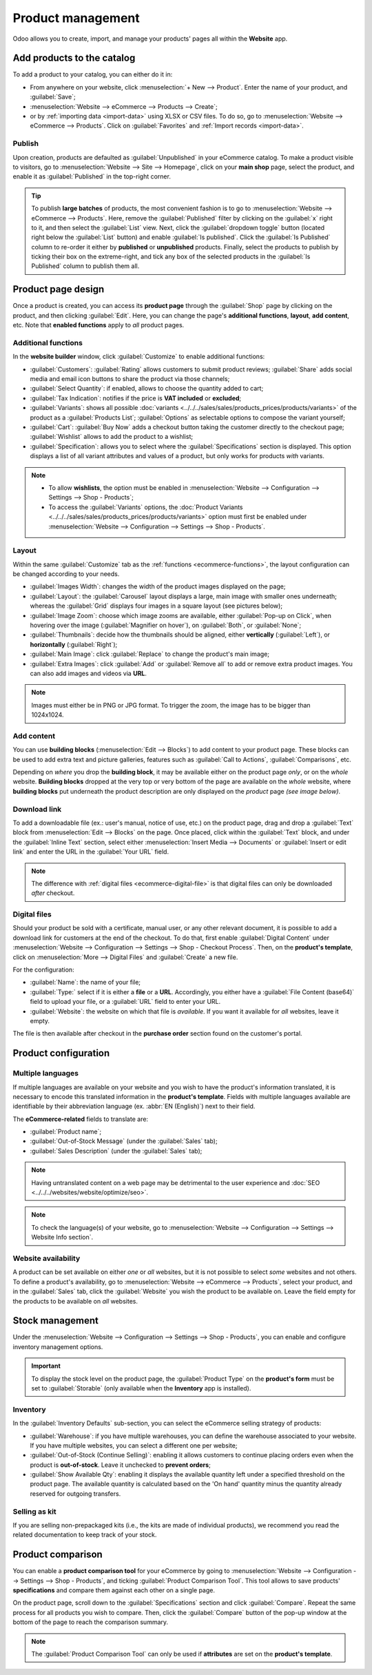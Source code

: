 ==================
Product management
==================

Odoo allows you to create, import, and manage your products' pages all within the **Website** app.

Add products to the catalog
===========================

To add a product to your catalog, you can either do it in:

- From anywhere on your website, click :menuselection:`+ New --> Product`. Enter the name of your
  product, and :guilabel:`Save`;
- :menuselection:`Website --> eCommerce --> Products --> Create`;
- or by :ref:`importing data <import-data>` using XLSX or CSV files. To do so, go to
  :menuselection:`Website --> eCommerce --> Products`. Click on :guilabel:`Favorites` and
  :ref:`Import records <import-data>`.

.. seealso::
   - :doc:`../../../sales/sales/products_prices/products/import`
   - :doc:`Product-related documentation <../../../sales/sales>`

Publish
-------

Upon creation, products are defaulted as :guilabel:`Unpublished` in your eCommerce catalog. To make
a product visible to visitors, go to :menuselection:`Website --> Site --> Homepage`, click on your
**main shop** page, select the product, and enable it as :guilabel:`Published` in the top-right
corner.

.. tip::
   To publish **large batches** of products, the most convenient fashion is to go to
   :menuselection:`Website --> eCommerce --> Products`. Here, remove the :guilabel:`Published`
   filter by clicking on the :guilabel:`x` right to it, and then select the :guilabel:`List` view.
   Next, click the :guilabel:`dropdown toggle` button (located right below the :guilabel:`List`
   button) and enable :guilabel:`Is published`. Click the :guilabel:`Is Published` column to
   re-order it either by **published** or **unpublished** products. Finally, select the products to
   publish by ticking their box on the extreme-right, and tick any box of the selected products in
   the :guilabel:`Is Published` column to publish them all.

.. image:: products/products-buttons.png
   :align: center
   :alt: List and dropdown toggle buttons

Product page design
===================

Once a product is created, you can access its **product page** through the :guilabel:`Shop` page by
clicking on the product, and then clicking :guilabel:`Edit`. Here, you can change the page's
**additional functions**, **layout**, **add content**, etc. Note that **enabled functions** apply to
*all* product pages.

.. _ecommerce-functions:

Additional functions
--------------------

In the **website builder** window, click :guilabel:`Customize` to enable additional functions:

- :guilabel:`Customers`: :guilabel:`Rating` allows customers to submit product reviews;
  :guilabel:`Share` adds social media and email icon buttons to share the product via those
  channels;
- :guilabel:`Select Quantity`: if enabled, allows to choose the quantity added to cart;
- :guilabel:`Tax Indication`: notifies if the price is **VAT included** or **excluded**;
- :guilabel:`Variants`: shows all possible
  :doc:`variants <../../../sales/sales/products_prices/products/variants>` of the product as a
  :guilabel:`Products List`;
  :guilabel:`Options` as selectable options to compose the variant yourself;
- :guilabel:`Cart`: :guilabel:`Buy Now` adds a checkout button taking the customer directly to the
  checkout page; :guilabel:`Wishlist` allows to add the product to a wishlist;
- :guilabel:`Specification`: allows you to select where the :guilabel:`Specifications` section is
  displayed. This option displays a list of all variant attributes and values of a product, but only
  works for products *with* variants.

.. note::
   - To allow **wishlists**, the option must be enabled in :menuselection:`Website --> Configuration
     --> Settings --> Shop - Products`;
   - To access the :guilabel:`Variants` options, the :doc:`Product Variants
     <../../../sales/sales/products_prices/products/variants>` option must first be enabled under
     :menuselection:`Website --> Configuration --> Settings --> Shop - Products`.

Layout
------

Within the same :guilabel:`Customize` tab as the :ref:`functions <ecommerce-functions>`, the layout
configuration can be changed according to your needs.

- :guilabel:`Images Width`: changes the width of the product images displayed on the page;
- :guilabel:`Layout`: the :guilabel:`Carousel` layout displays a large, main image with smaller ones
  underneath; whereas the :guilabel:`Grid` displays four images in a square layout (see pictures
  below);
- :guilabel:`Image Zoom`: choose which image zooms are available, either
  :guilabel:`Pop-up on Click`, when hovering over the image (:guilabel:`Magnifier on hover`), on
  :guilabel:`Both`, or :guilabel:`None`;
- :guilabel:`Thumbnails`: decide how the thumbnails should be aligned, either **vertically**
  (:guilabel:`Left`), or **horizontally** (:guilabel:`Right`);
- :guilabel:`Main Image`: click :guilabel:`Replace` to change the product's main image;
- :guilabel:`Extra Images`: click :guilabel:`Add` or :guilabel:`Remove all` to add or remove extra
  product images. You can also add images and videos via **URL**.

.. note::
   Images must either be in PNG or JPG format. To trigger the zoom, the image has to be bigger than
   1024x1024.

.. image:: products/products-layout.png
   :align: center
   :alt: Product images layout

Add content
-----------

You can use **building blocks** (:menuselection:`Edit --> Blocks`) to add content to your product
page. These blocks can be used to add extra text and picture galleries, features such as
:guilabel:`Call to Actions`, :guilabel:`Comparisons`, etc.

Depending on *where* you drop the **building block**, it may be available either on the product page
*only*, or on the *whole* website. **Building blocks** dropped at the very top or very bottom of the
page are available on the *whole* website, where **building blocks** put underneath the product
description are only displayed on the *product* page *(see image below)*.

.. image:: products/products-blocks.png
   :align: center
   :alt: Building blocks on product page

Download link
-------------

To add a downloadable file (ex.: user's manual, notice of use, etc.) on the product page, drag and
drop a :guilabel:`Text` block from :menuselection:`Edit --> Blocks` on the page. Once placed, click
within the :guilabel:`Text` block, and under the :guilabel:`Inline Text` section, select either
:menuselection:`Insert Media --> Documents` or :guilabel:`Insert or edit link` and enter the URL in
the :guilabel:`Your URL` field.

.. note::
   The difference with :ref:`digital files <ecommerce-digital-file>` is that digital files can only
   be downloaded *after* checkout.

.. image:: products/products-media.png
   :align: center
   :alt: Media and link buttons

.. _ecommerce-digital-file:

Digital files
-------------

Should your product be sold with a certificate, manual user, or any other relevant document, it is
possible to add a download link for customers at the end of the checkout. To do that, first enable
:guilabel:`Digital Content` under :menuselection:`Website --> Configuration --> Settings --> Shop -
Checkout Process`. Then, on the **product's template**, click on :menuselection:`More --> Digital
Files` and :guilabel:`Create` a new file.

.. image:: products/products-digital-files.png
   :align: center
   :alt: Digital Files menu

For the configuration:

- :guilabel:`Name`: the name of your file;
- :guilabel:`Type:` select if it is either a **file** or a **URL**. Accordingly, you either have a
  :guilabel:`File Content (base64)` field to upload your file, or a :guilabel:`URL` field to enter
  your URL.
- :guilabel:`Website`: the website on which that file is *available*. If you want it available for
  *all* websites, leave it empty.

The file is then available after checkout in the **purchase order** section found on the customer's
portal.

Product configuration
=====================

Multiple languages
------------------

If multiple languages are available on your website and you wish to have the product's information
translated, it is necessary to encode this translated information in the **product's template**.
Fields with multiple languages available are identifiable by their abbreviation language (ex.
:abbr:`EN (English)`) next to their field.

.. image:: products/products-field-translation.png
   :align: center
   :alt: Field translation

The **eCommerce-related** fields to translate are:

- :guilabel:`Product name`;
- :guilabel:`Out-of-Stock Message` (under the :guilabel:`Sales` tab);
- :guilabel:`Sales Description` (under the :guilabel:`Sales` tab);

.. note::
   Having untranslated content on a web page may be detrimental to the user experience and
   :doc:`SEO <../../../websites/website/optimize/seo>`.

.. note::
   To check the language(s) of your website, go to :menuselection:`Website --> Configuration -->
   Settings --> Website Info section`.

.. seealso::
   - :doc:`../../../websites/website/optimize/seo`
   - :ref:`Multi-language support <seo-multilanguage>`

Website availability
--------------------

A product can be set available on either *one* or *all* websites, but it is not possible to select
*some* websites and not others. To define a product's availability, go to :menuselection:`Website
--> eCommerce --> Products`, select your product, and in the :guilabel:`Sales` tab, click the
:guilabel:`Website` you wish the product to be available on. Leave the field empty for the products
to be available on *all* websites.

Stock management
================

Under the :menuselection:`Website --> Configuration --> Settings --> Shop - Products`, you can
enable and configure inventory management options.

.. important::
   To display the stock level on the product page, the :guilabel:`Product Type` on the **product's
   form** must be set to :guilabel:`Storable` (only available when the **Inventory** app is
   installed).

Inventory
---------

In the :guilabel:`Inventory Defaults` sub-section, you can select the eCommerce selling strategy of
products:

- :guilabel:`Warehouse`: if you have multiple warehouses, you can define the warehouse associated to
  your website. If you have multiple websites, you can select a different one per website;
- :guilabel:`Out-of-Stock (Continue Selling)`: enabling it allows customers to continue placing
  orders even when the product is **out-of-stock**.
  Leave it  unchecked to **prevent orders**;
- :guilabel:`Show Available Qty`: enabling it displays the available quantity left under a specified
  threshold on the product page. The available quantity is calculated based on the 'On hand'
  quantity minus the quantity already reserved for outgoing transfers.

.. todo:: add ref to cart.rst about preventing sale if price = 0

Selling as kit
--------------

If you are selling non-prepackaged kits (i.e., the kits are made of individual products), we
recommend you read the related documentation to keep track of your stock.

.. seealso::
   :doc:`../../../inventory_and_mrp/manufacturing/management/kit_shipping`

Product comparison
==================

You can enable a **product comparison tool** for your eCommerce by going to
:menuselection:`Website --> Configuration --> Settings --> Shop - Products`, and ticking
:guilabel:`Product Comparison Tool`. This tool allows to save products' **specifications** and
compare them against each other on a single page.

On the product page, scroll down to the :guilabel:`Specifications` section and click
:guilabel:`Compare`. Repeat the same process for all products you wish to compare. Then, click the
:guilabel:`Compare` button of the pop-up window at the bottom of the page to reach the comparison
summary.

.. note::
   The :guilabel:`Product Comparison Tool` can only be used if **attributes** are set on the
   **product's template**.

.. image:: products/products-compare.png
   :align: center
   :alt: Product comparison window
